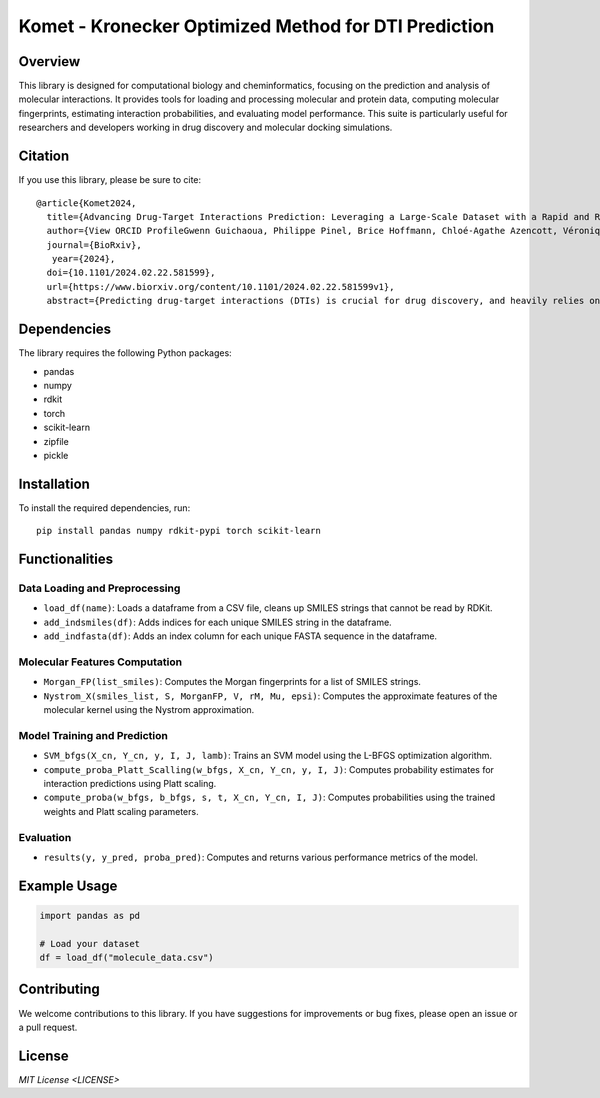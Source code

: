 .. Komet - Kronecker Optimized Method for DTI Prediction documentation master file

Komet - Kronecker Optimized Method for DTI Prediction
=====================================================

.. image:: images/komet-logo-small.png
   :alt: Komet Logo
   :align: center

Overview
--------

This library is designed for computational biology and cheminformatics, focusing on the prediction and analysis of molecular interactions. It provides tools for loading and processing molecular and protein data, computing molecular fingerprints, estimating interaction probabilities, and evaluating model performance. This suite is particularly useful for researchers and developers working in drug discovery and molecular docking simulations.

Citation
--------

If you use this library, please be sure to cite::

   @article{Komet2024,
     title={Advancing Drug-Target Interactions Prediction: Leveraging a Large-Scale Dataset with a Rapid and Robust Chemogenomic Algorithm},
     author={View ORCID ProfileGwenn Guichaoua, Philippe Pinel, Brice Hoffmann, Chloé-Agathe Azencott, Véronique Stoven},
     journal={BioRxiv},
      year={2024},
     doi={10.1101/2024.02.22.581599},
     url={https://www.biorxiv.org/content/10.1101/2024.02.22.581599v1},
     abstract={Predicting drug-target interactions (DTIs) is crucial for drug discovery, and heavily relies on supervised learning techniques. In the context of DTI prediction, supervised learning algorithms use known DTIs to learn associations between molecule and protein features, allowing for the prediction of new interactions based on learned patterns. In this paper, we present a novel approach addressing two key challenges in DTI prediction: the availability of large, high-quality training datasets and the scalability of prediction methods. First, we introduce LCIdb, a curated, large-sized dataset of DTIs, offering extensive coverage of both the molecule and druggable protein spaces. Notably, LCIdbcontains a much higher number of molecules, expanding coverage of the molecule space compared to traditional benchmarks. Second, we propose Komet (Kronecker Optimized METhod), a DTI prediction pipeline designed for scalability without compromising performance. Komet leverages a three-step framework, incorporating efficient computation choices tailored for large datasets and involving the Nyström approximation. Specifically, Komet employs a Kronecker interaction module for (molecule, protein) pairs, which is sufficiently expressive and whose structure allows for reduced computational complexity. Our method is implemented in open-source software, lever-aging GPU parallel computation for efficiency. We demonstrate the efficiency of our approach on various datasets, showing that Komet displays superior scalability and prediction performance compared to state-of-the-art deep-learning approaches. Additionally, we illustrate the generalization properties of Komet by showing its ability to solve challenging scaffold-hopping problems gathered in the publicly available LH benchmark. Komet is available open source at https://komet.readthedocs.io.}


Dependencies
------------

The library requires the following Python packages:

- pandas
- numpy
- rdkit
- torch
- scikit-learn
- zipfile
- pickle

Installation
------------

To install the required dependencies, run::

   pip install pandas numpy rdkit-pypi torch scikit-learn

Functionalities
---------------

Data Loading and Preprocessing
~~~~~~~~~~~~~~~~~~~~~~~~~~~~~~

- ``load_df(name)``: Loads a dataframe from a CSV file, cleans up SMILES strings that cannot be read by RDKit.
- ``add_indsmiles(df)``: Adds indices for each unique SMILES string in the dataframe.
- ``add_indfasta(df)``: Adds an index column for each unique FASTA sequence in the dataframe.

Molecular Features Computation
~~~~~~~~~~~~~~~~~~~~~~~~~~~~~~

- ``Morgan_FP(list_smiles)``: Computes the Morgan fingerprints for a list of SMILES strings.
- ``Nystrom_X(smiles_list, S, MorganFP, V, rM, Mu, epsi)``: Computes the approximate features of the molecular kernel using the Nystrom approximation.

Model Training and Prediction
~~~~~~~~~~~~~~~~~~~~~~~~~~~~~

- ``SVM_bfgs(X_cn, Y_cn, y, I, J, lamb)``: Trains an SVM model using the L-BFGS optimization algorithm.
- ``compute_proba_Platt_Scalling(w_bfgs, X_cn, Y_cn, y, I, J)``: Computes probability estimates for interaction predictions using Platt scaling.
- ``compute_proba(w_bfgs, b_bfgs, s, t, X_cn, Y_cn, I, J)``: Computes probabilities using the trained weights and Platt scaling parameters.

Evaluation
~~~~~~~~~~

- ``results(y, y_pred, proba_pred)``: Computes and returns various performance metrics of the model.

Example Usage
-------------

.. code-block:: python

   import pandas as pd

   # Load your dataset
   df = load_df("molecule_data.csv")

Contributing
------------

We welcome contributions to this library. If you have suggestions for improvements or bug fixes, please open an issue or a pull request.

License
-------

`MIT License <LICENSE>`
